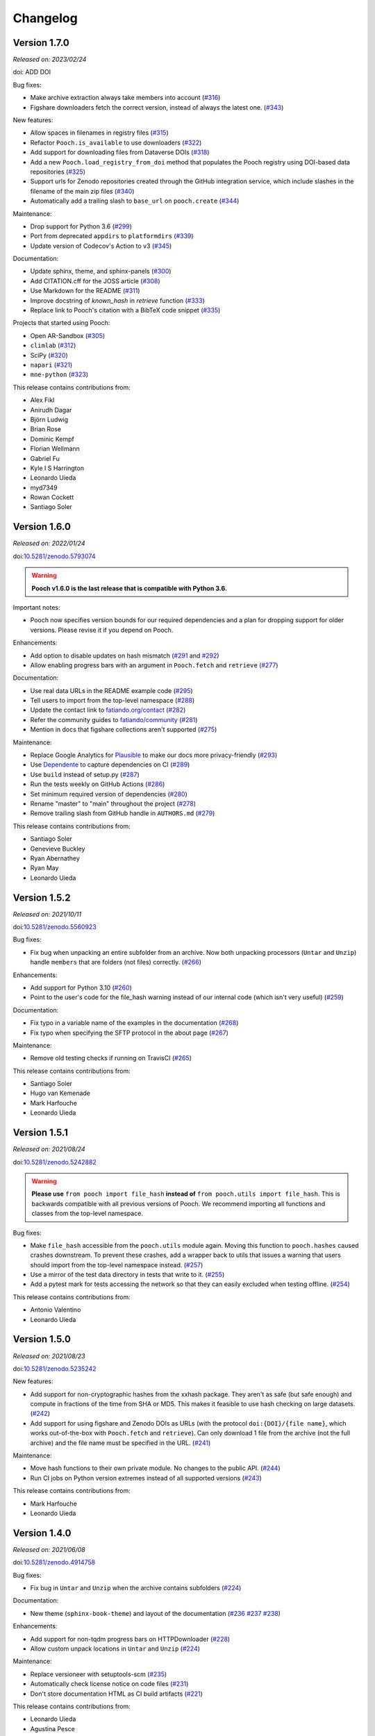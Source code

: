 .. _changes:

Changelog
=========

Version 1.7.0
-------------

*Released on: 2023/02/24*

doi: ADD DOI

Bug fixes:

* Make archive extraction always take members into account (`#316 <https://github.com/fatiando/pooch/pull/316>`__)
* Figshare downloaders fetch the correct version, instead of always the latest one. (`#343 <https://github.com/fatiando/pooch/pull/343>`__)

New features:

* Allow spaces in filenames in registry files (`#315 <https://github.com/fatiando/pooch/pull/315>`__)
* Refactor ``Pooch.is_available`` to use downloaders (`#322 <https://github.com/fatiando/pooch/pull/322>`__)
* Add support for downloading files from Dataverse DOIs (`#318 <https://github.com/fatiando/pooch/pull/318>`__)
* Add a new ``Pooch.load_registry_from_doi`` method that populates the Pooch registry using DOI-based data repositories (`#325 <https://github.com/fatiando/pooch/pull/325>`__)
* Support urls for Zenodo repositories created through the GitHub integration service, which include slashes in the filename of the main zip files (`#340 <https://github.com/fatiando/pooch/pull/340>`__)
* Automatically add a trailing slash to ``base_url`` on ``pooch.create`` (`#344 <https://github.com/fatiando/pooch/pull/344>`__)

Maintenance:

* Drop support for Python 3.6 (`#299 <https://github.com/fatiando/pooch/pull/299>`__)
* Port from deprecated ``appdirs`` to ``platformdirs`` (`#339 <https://github.com/fatiando/pooch/pull/339>`__)
* Update version of Codecov's Action to v3 (`#345 <https://github.com/fatiando/pooch/pull/345>`__)

Documentation:

* Update sphinx, theme, and sphinx-panels (`#300 <https://github.com/fatiando/pooch/pull/300>`__)
* Add CITATION.cff for the JOSS article (`#308 <https://github.com/fatiando/pooch/pull/308>`__)
* Use Markdown for the README (`#311 <https://github.com/fatiando/pooch/pull/311>`__)
* Improve docstring of `known_hash` in `retrieve` function (`#333 <https://github.com/fatiando/pooch/pull/333>`__)
* Replace link to Pooch's citation with a BibTeX code snippet (`#335 <https://github.com/fatiando/pooch/pull/335>`__)

Projects that started using Pooch:

* Open AR-Sandbox (`#305 <https://github.com/fatiando/pooch/pull/305>`__)
* ``climlab`` (`#312 <https://github.com/fatiando/pooch/pull/312>`__)
* SciPy (`#320 <https://github.com/fatiando/pooch/pull/320>`__)
* ``napari`` (`#321 <https://github.com/fatiando/pooch/pull/321>`__)
* ``mne-python`` (`#323 <https://github.com/fatiando/pooch/pull/323>`__)

This release contains contributions from:

* Alex Fikl
* Anirudh Dagar
* Björn Ludwig
* Brian Rose
* Dominic Kempf
* Florian Wellmann
* Gabriel Fu
* Kyle I S Harrington
* Leonardo Uieda
* myd7349
* Rowan Cockett
* Santiago Soler

Version 1.6.0
-------------

*Released on: 2022/01/24*

doi:`10.5281/zenodo.5793074 <https://doi.org/10.5281/zenodo.5793074>`__

.. warning::

    **Pooch v1.6.0 is the last release that is compatible with Python 3.6.**

Important notes:

* Pooch now specifies version bounds for our required dependencies and a plan for dropping support for older versions. Please revise it if you depend on Pooch.

Enhancements:

* Add option to disable updates on hash mismatch (`#291 <https://github.com/fatiando/pooch/pull/291>`__ and `#292 <https://github.com/fatiando/pooch/pull/292>`__)
* Allow enabling progress bars with an argument in ``Pooch.fetch`` and ``retrieve`` (`#277 <https://github.com/fatiando/pooch/pull/277>`__)

Documentation:

* Use real data URLs in the README example code (`#295 <https://github.com/fatiando/pooch/pull/295>`__)
* Tell users to import from the top-level namespace (`#288 <https://github.com/fatiando/pooch/pull/288>`__)
* Update the contact link to `fatiando.org/contact <https://www.fatiando.org/contact/>`__ (`#282 <https://github.com/fatiando/pooch/pull/282>`__)
* Refer the community guides to `fatiando/community <https://github.com/fatiando/community>`__ (`#281 <https://github.com/fatiando/pooch/pull/281>`__)
* Mention in docs that figshare collections aren't supported (`#275 <https://github.com/fatiando/pooch/pull/275>`__)

Maintenance:

* Replace Google Analytics for `Plausible <https://plausible.io>`__ to make our docs more privacy-friendly (`#293 <https://github.com/fatiando/pooch/pull/293>`__)
* Use `Dependente <https://github.com/fatiando/dependente>`__ to capture dependencies on CI (`#289 <https://github.com/fatiando/pooch/pull/289>`__)
* Use ``build`` instead of setup.py (`#287 <https://github.com/fatiando/pooch/pull/287>`__)
* Run the tests weekly on GitHub Actions (`#286 <https://github.com/fatiando/pooch/pull/286>`__)
* Set minimum required version of dependencies (`#280 <https://github.com/fatiando/pooch/pull/280>`__)
* Rename "master" to "main" throughout the project (`#278 <https://github.com/fatiando/pooch/pull/278>`__)
* Remove trailing slash from GitHub handle in ``AUTHORS.md`` (`#279 <https://github.com/fatiando/pooch/pull/279>`__)

This release contains contributions from:

* Santiago Soler
* Genevieve Buckley
* Ryan Abernathey
* Ryan May
* Leonardo Uieda

Version 1.5.2
-------------

*Released on: 2021/10/11*

doi:`10.5281/zenodo.5560923 <https://doi.org/10.5281/zenodo.5560923>`__

Bug fixes:

* Fix bug when unpacking an entire subfolder from an archive. Now both unpacking processors (``Untar`` and ``Unzip``) handle ``members`` that are folders (not files) correctly. (`#266 <https://github.com/fatiando/pooch/pull/266>`__)

Enhancements:

* Add support for Python 3.10 (`#260 <https://github.com/fatiando/pooch/pull/260>`__)
* Point to the user's code for the file_hash warning instead of our internal code (which isn't very useful) (`#259 <https://github.com/fatiando/pooch/pull/259>`__)

Documentation:

* Fix typo in a variable name of the examples in the documentation (`#268 <https://github.com/fatiando/pooch/pull/268>`__)
* Fix typo when specifying the SFTP protocol in the about page (`#267 <https://github.com/fatiando/pooch/pull/267>`__)

Maintenance:

* Remove old testing checks if running on TravisCI (`#265 <https://github.com/fatiando/pooch/pull/265>`__)

This release contains contributions from:

* Santiago Soler
* Hugo van Kemenade
* Mark Harfouche
* Leonardo Uieda

Version 1.5.1
-------------

*Released on: 2021/08/24*

doi:`10.5281/zenodo.5242882 <https://doi.org/10.5281/zenodo.5242882>`__

.. warning::

    **Please use** ``from pooch import file_hash`` **instead of** ``from
    pooch.utils import file_hash``. This is backwards compatible with all
    previous versions of Pooch. We recommend importing all functions and
    classes from the top-level namespace.

Bug fixes:

* Make ``file_hash`` accessible from the ``pooch.utils`` module again. Moving
  this function to ``pooch.hashes`` caused crashes downstream. To prevent these
  crashes, add a wrapper back to utils that issues a warning that users should
  import from the top-level namespace instead.
  (`#257 <https://github.com/fatiando/pooch/pull/257>`__)
* Use a mirror of the test data directory in tests that write to it.
  (`#255 <https://github.com/fatiando/pooch/pull/255>`__)
* Add a pytest mark for tests accessing the network so that they can easily
  excluded when testing offline. (`#254 <https://github.com/fatiando/pooch/pull/254>`__)

This release contains contributions from:

* Antonio Valentino
* Leonardo Uieda

Version 1.5.0
-------------

*Released on: 2021/08/23*

doi:`10.5281/zenodo.5235242 <https://doi.org/10.5281/zenodo.5235242>`__

New features:

* Add support for non-cryptographic hashes from the xxhash package. They aren't
  as safe (but safe enough) and compute in fractions of the time from SHA or
  MD5. This makes it feasible to use hash checking on large datasets. (`#242
  <https://github.com/fatiando/pooch/pull/242>`__)
* Add support for using figshare and Zenodo DOIs as URLs (with the protocol
  ``doi:{DOI}/{file name}``, which works out-of-the-box with ``Pooch.fetch``
  and ``retrieve``). Can only download 1 file from the archive (not the full
  archive) and the file name must be specified in the URL. (`#241
  <https://github.com/fatiando/pooch/pull/241>`__)

Maintenance:

* Move hash functions to their own private module. No changes to the public
  API. (`#244 <https://github.com/fatiando/pooch/pull/244>`__)
* Run CI jobs on Python version extremes instead of all supported versions
  (`#243 <https://github.com/fatiando/pooch/pull/243>`__)

This release contains contributions from:

* Mark Harfouche
* Leonardo Uieda

Version 1.4.0
-------------

*Released on: 2021/06/08*

doi:`10.5281/zenodo.4914758 <https://doi.org/10.5281/zenodo.4914758>`__

Bug fixes:

* Fix bug in ``Untar`` and ``Unzip`` when the archive contains subfolders
  (`#224 <https://github.com/fatiando/pooch/pull/224>`__)

Documentation:

* New theme (``sphinx-book-theme``) and layout of the documentation (`#236
  <https://github.com/fatiando/pooch/pull/236>`__ `#237
  <https://github.com/fatiando/pooch/pull/237>`__ `#238
  <https://github.com/fatiando/pooch/pull/238>`__)

Enhancements:

* Add support for non-tqdm progress bars on HTTPDownloader (`#228
  <https://github.com/fatiando/pooch/pull/228>`__)
* Allow custom unpack locations in ``Untar`` and ``Unzip`` (`#224
  <https://github.com/fatiando/pooch/pull/224>`__)

Maintenance:

* Replace versioneer with setuptools-scm (`#235
  <https://github.com/fatiando/pooch/pull/235>`__)
* Automatically check license notice on code files (`#231
  <https://github.com/fatiando/pooch/pull/231>`__)
* Don't store documentation HTML as CI build artifacts (`#221
  <https://github.com/fatiando/pooch/pull/221>`__)

This release contains contributions from:

* Leonardo Uieda
* Agustina Pesce
* Clément Robert
* Daniel McCloy

Version 1.3.0
-------------

*Released on: 2020/11/27*

.. image:: https://zenodo.org/badge/DOI/10.5281/zenodo.4293216.svg
    :alt: Digital Object Identifier for the Zenodo archive
    :target: https://doi.org/10.5281/zenodo.4293216

Bug fixes:

* Properly handle capitalized hashes. On Windows, users might sometimes get
  capitalized hashes from the system. To avoid false hash mismatches, convert
  stored and computed hashes to lowercase before doing comparisons. Convert
  hashes to lowercase when reading from the registry to make sure stored hashes
  are always lowercase. (`#214 <https://github.com/fatiando/pooch/pull/214>`__)

New features:

* Add option to retry downloads if they fail. The new ``retry_if_failed``
  option to ``pooch.create`` and ``pooch.Pooch`` allows retrying the download
  the specified number of times in case of failures due to hash mismatches
  (coming from Pooch) or network issues (coming from ``requests``). This is
  useful for running downloads on CI that tend to fail sporadically. Waits a
  period of time between consecutive downloads starting with 1s and increasing
  up to 10s in 1s increments. (`#215
  <https://github.com/fatiando/pooch/pull/215>`__)
* Allow user defined decompressed file names. Introduce new ``name`` argument
  to ``pooch.Decompress`` to allow user defined file names. Defaults to the
  previous naming convention for backward compatibility. (`#203
  <https://github.com/fatiando/pooch/pull/203>`__)

Documentation:

* Add seaborn-image to list of packages using Pooch (`#218
  <https://github.com/fatiando/pooch/pull/218>`__)

Maintenance:

* Add support for Python 3.9. (`#220
  <https://github.com/fatiando/pooch/pull/220>`__)
* Drop support for Python 3.5. (`#204
  <https://github.com/fatiando/pooch/pull/204>`__)
* Use pip instead of conda to speed up Actions (`#216
  <https://github.com/fatiando/pooch/pull/216>`__)
* Add license and copyright notice to every .py file (`#213
  <https://github.com/fatiando/pooch/pull/213>`__)

This release contains contributions from:

* Leonardo Uieda
* Danilo Horta
* Hugo van Kemenade
* SarthakJariwala


Version 1.2.0
-------------

*Released on: 2020/09/10*

.. image:: https://zenodo.org/badge/DOI/10.5281/zenodo.4022246.svg
    :alt: Digital Object Identifier for the Zenodo archive
    :target: https://doi.org/10.5281/zenodo.4022246

.. warning::

    **Pooch v1.2.0 is the last release that is compatible with Python 3.5.**

Bug fixes:

* Fix FTP availability check when the file is in a directory. If the data file
  is not in the base directory, the ``Pooch.is_available`` test was broken
  since we were checking for the full path in ``ftp.nlst`` instead of just the
  file name. (`#191 <https://github.com/fatiando/pooch/pull/191>`__)

New features:

* Add the SFTPDownloader class for secure FTP downloads (`#165
  <https://github.com/fatiando/pooch/pull/165>`__)
* Expose Pooch version as ``pooch.__version__`` (`#179
  <https://github.com/fatiando/pooch/pull/179>`__)
* Allow line comments in registry files with ``#`` (`#180
  <https://github.com/fatiando/pooch/pull/180>`__)

Enhancements:

* Point to Unzip/tar from Decompress docs and errors (`#200
  <https://github.com/fatiando/pooch/pull/200>`__)

Documentation:

* Re-factor the documentation into separate pages (`#202
  <https://github.com/fatiando/pooch/pull/202>`__)
* Add warning to the docs about dropping Python 3.5 (`#201
  <https://github.com/fatiando/pooch/pull/201>`__)
* Add `histolab <https://github.com/histolab/histolab>`__ to the Pooch-powered
  projects (`#189 <https://github.com/fatiando/pooch/pull/189>`__)

Maintenance:

* Push documentation to GitHub Pages using Actions (`#198
  <https://github.com/fatiando/pooch/pull/198>`__)
* Add GitHub Actions workflow for publishing to PyPI (`#196
  <https://github.com/fatiando/pooch/pull/196>`__)
* Set up GitHub Actions for testing and linting (`#194
  <https://github.com/fatiando/pooch/pull/194>`__)
* Test FTP downloads using a local test server (`#192
  <https://github.com/fatiando/pooch/pull/192>`__)

This release contains contributions from:

* Leonardo Uieda
* Hugo van Kemenade
* Alessia Marcolini
* Luke Gregor
* Mathias Hauser

Version 1.1.1
-------------

*Released on: 2020/05/14*

.. image:: https://zenodo.org/badge/DOI/10.5281/zenodo.3826458.svg
    :alt: Digital Object Identifier for the Zenodo archive
    :target: https://doi.org/10.5281/zenodo.3826458

Bug fixes:

* Delay data cache folder creation until the first download is attempted. As
  seen in `recent issues in scikit-image
  <https://github.com/scikit-image/scikit-image/issues/4719>`__, creating the
  data folder in ``pooch.create`` can cause problems since this function is
  called at import time. This means that importing the package in parallel can
  cause race conditions and crashes. To prevent that from happening, delay the
  creation of the cache folder until ``Pooch.fetch`` or ``retrieve`` are
  called.
  (`#173 <https://github.com/fatiando/pooch/pull/173>`__)
* Allow the data folder to already exist when creating it. This is can help
  cope with parallel execution as well.
  (`#171 <https://github.com/fatiando/pooch/pull/171>`__)

Documentation:

* Added scikit-image to list of Pooch users.
  (`#168 <https://github.com/fatiando/pooch/pull/168>`__)
* Fix typo in README and front page contributing section.
  (`#166 <https://github.com/fatiando/pooch/pull/166>`__)

This release contains contributions from:

* Leonardo Uieda
* Egor Panfilov
* Rowan Cockett

Version 1.1.0
-------------

*Released on: 2020/04/13*

.. image:: https://zenodo.org/badge/DOI/10.5281/zenodo.3747184.svg
    :alt: Digital Object Identifier for the Zenodo archive
    :target: https://doi.org/10.5281/zenodo.3747184

New features:

* New function ``pooch.retrieve`` to fetch single files This is much more
  convenient than setting up a ``Pooch`` while retaining the hash checks and
  use of downloaders and processors. It automatically selects a unique file
  name and saves files to a cache folder.
  (`#152 <https://github.com/fatiando/pooch/pull/152>`__)
* Allow to use of different hashing algorithms (other than SHA256). Optionally
  specify the hash as ``alg:hash`` and allow ``pooch.Pooch`` to recognize the
  algorithm when comparing hashes. Setting an algorithsm is optional and
  omiting it defaults to SHA256. This is particularly useful when data are
  coming from external sources and published hashes are already available.
  (`#133 <https://github.com/fatiando/pooch/pull/133>`__)

Documentation:

* Add example for fetching datasets that change on the server, for which the
  hash check would always fail.
  (`#144 <https://github.com/fatiando/pooch/pull/144>`__)
* Fix path examples in docstring of ``pooch.os_cache``. The docstring mentioned
  the data path as examples instead of the cache path.
  (`#140 <https://github.com/fatiando/pooch/pull/140>`__)
* Add example of creating a registry when you don't have the data files locally
  and would have to download them manually. The example uses the
  ``pooch.retrieve`` function to automate the process. The example covers two
  cases: when all remote files share the same base URL and when every file has
  its own URL.
  (`#161 <https://github.com/fatiando/pooch/pull/161>`__)

Maintenance:

* A lot of general refactoring of the internals of Pooch to facilitate
  development of the new ``pooch.retrieve`` function
  (`#159 <https://github.com/fatiando/pooch/pull/159>`__
  `#157 <https://github.com/fatiando/pooch/pull/157>`__
  `#156 <https://github.com/fatiando/pooch/pull/156>`__
  `#151 <https://github.com/fatiando/pooch/pull/151>`__
  `#149 <https://github.com/fatiando/pooch/pull/149>`__)

This release contains contributions from:

* Leonardo Uieda
* Santiago Soler
* Kacper Kowalik
* Lucas Martin-King
* Zac Flamig

Version 1.0.0
-------------

*Released on: 2020/01/28*

.. image:: https://zenodo.org/badge/DOI/10.5281/zenodo.3629329.svg
    :alt: Digital Object Identifier for the Zenodo archive
    :target: https://doi.org/10.5281/zenodo.3629329

This release marks the stabilization of the Pooch API. Further changes to the
1.* line will be fully backwards compatible (meaning that updating Pooch should
not break existing code). If there is great need to make backwards incompatible
changes, we will release a 2.* line. In that case, bug fixes will still be
ported to the 1.* line for a period of time.

Improvements:

* Allow blank lines in registry files. Previously, they would cause an error.
  (`#138 <https://github.com/fatiando/pooch/pull/138>`__)

**Backwards incompatible changes**:

* Using Python's ``logging`` module to instead of ``warnings`` to inform users
  of download, update, and decompression/unpacking actions. This allows
  messages to be logged with different priorities and the user filter out log
  messages or silence Pooch entirely. Introduces the function
  ``pooch.get_logger`` to access the ``logging`` object used by Pooch. **Users
  who relied on Pooch issuing warnings will need to update to capturing logs
  instead.** All other parts of the API remain unchanged.
  (`#115 <https://github.com/fatiando/pooch/pull/115>`__)

This release contains contributions from:

* Daniel Shapero

Version 0.7.2
-------------

*Released on: 2020/01/17*

🚨 **Announcement:** 🚨
We now have a `JOSS paper about Pooch <https://doi.org/10.21105/joss.01943>`__!
Please :ref:`cite it <citing>` when you use Pooch for your research.
(`#116 <https://github.com/fatiando/pooch/pull/116>`__ with reviews in
`#132 <https://github.com/fatiando/pooch/pull/132>`__ and
`#134 <https://github.com/fatiando/pooch/pull/134>`__)

This is minor release which only updates the citation information to
the new JOSS paper. No DOI was issued for this release since there are
no code or documentation changes.

Version 0.7.1
-------------

*Released on: 2020/01/17*

.. image:: https://zenodo.org/badge/DOI/10.5281/zenodo.3611376.svg
    :alt: Digital Object Identifier for the Zenodo archive
    :target: https://doi.org/10.5281/zenodo.3611376

Improvements:

* Better error messages when hashes don't match. Include the file name in the
  exception for a hash mismatch between a downloaded file and the registry.
  Before, we included the name of temporary file, which wasn't very
  informative.
  (`#128 <https://github.com/fatiando/pooch/pull/128>`__)
* Better error message for malformed registry files. When loading a registry
  file, inform the name of the file and include the offending content in the
  error message instead of just the line number.
  (`#129 <https://github.com/fatiando/pooch/pull/129>`__)

Maintenance:

* Change development status flag in ``setup.py`` to "stable" instead of
  "alpha".
  (`#127 <https://github.com/fatiando/pooch/pull/127>`__)

This release was reviewed at the `Journal of Open Source Software
<https://github.com/openjournals/joss-reviews/issues/1943>`__. The code and
software paper contain contributions from:

* Anderson Banihirwe
* Martin Durant
* Mark Harfouche
* Hugo van Kemenade
* John Leeman
* Rémi Rampin
* Daniel Shapero
* Santiago Rubén Soler
* Matthew Turk
* Leonardo Uieda

Version 0.7.0
-------------

*Released on: 2019/11/19*

.. image:: https://zenodo.org/badge/DOI/10.5281/zenodo.3547640.svg
    :alt: Digital Object Identifier for the Zenodo archive
    :target: https://doi.org/10.5281/zenodo.3547640

New features:

* New ``pooch.FTPDownloader`` class for downloading files over FTP. Uses the
  standard library ``ftplib``. The appropriate downloader is automatically
  selected by ``pooch.Pooch.fetch`` based on the URL (for anonymous FTP only),
  so no configuration is required.
  If authentication is required, ``pooch.FTPDownloader`` provides the need
  support. Ported from
  `NCAR/aletheia-data <https://github.com/NCAR/aletheia-data>`__ by the author.
  (`#118 <https://github.com/fatiando/pooch/pull/118>`__)
* Support for file-like objects to ``Pooch.load_registry`` (opened either in
  binary or text mode).
  (`#117 <https://github.com/fatiando/pooch/pull/117>`__)

Maintenance:

* Testing and official support for Python 3.8.
  (`#113 <https://github.com/fatiando/pooch/pull/113>`__)
* 🚨 **Drop support for Python 2.7.** 🚨 Remove conditional dependencies and CI
  jobs.
  (`#100 <https://github.com/fatiando/pooch/pull/100>`__)

Documentation:

* In the tutorial, use ``pkg_resources.resource_stream()`` from setuptools to
  load the ``registry.txt`` file. It's less error-prone than using ``os.path``
  and ``__file__`` and allows the package to work from zip files.
  (`#120 <https://github.com/fatiando/pooch/pull/120>`__)
* Docstrings formatted to 79 characters (instead of 88) for better rendering in
  Jupyter notebooks and IPython. These displays are limited to 80 chars so the
  longer lines made the docstring unreadable.
  (`#123 <https://github.com/fatiando/pooch/pull/123>`__)

This release contains contributions from:

* Anderson Banihirwe
* Hugo van Kemenade
* Remi Rampin
* Leonardo Uieda

Version 0.6.0
-------------

*Released on: 2019/10/22*

.. image:: https://zenodo.org/badge/DOI/10.5281/zenodo.3515031.svg
    :alt: Digital Object Identifier for the Zenodo archive
    :target: https://doi.org/10.5281/zenodo.3515031

🚨 **Pooch v0.6.0 is the last release to support Python 2.7** 🚨

New features:

* Add optional download progress bar to ``pooch.HTTPDownloader``
  (`#97 <https://github.com/fatiando/pooch/pull/97>`__)

Maintenance:

* Warn that 0.6.0 is the last version to support Python 2.7
  (`#108 <https://github.com/fatiando/pooch/pull/108>`__)

Documentation:

* Update contact information to point to our Slack channel
  (`#107 <https://github.com/fatiando/pooch/pull/107>`__)
* Add icepack to list of projects using Pooch
  (`#98 <https://github.com/fatiando/pooch/pull/98>`__)

This release contains contributions from:

* Daniel Shapero
* Leonardo Uieda

Version 0.5.2
-------------

*Released on: 2019/06/24*

Maintenance:

* Add back support for Python 3.5 with continuous integration tests. No code changes
  were needed, only removing the restriction from ``setup.py``.
  (`#93 <https://github.com/fatiando/pooch/pull/93>`__)

This release contains contributions from:

* Leonardo Uieda

Version 0.5.1
-------------

*Released on: 2019/05/21*

Documentation fixes:

* Fix formatting error in ``pooch.Decompress`` docstring.
  (`#81 <https://github.com/fatiando/pooch/pull/81>`__)
* Fix wrong imports in the usage guide for post-processing hooks.
  (`#84 <https://github.com/fatiando/pooch/pull/84>`__)
* Add section to the usage guide explaining when to use ``pooch.Decompress``.
  (`#85 <https://github.com/fatiando/pooch/pull/85>`__)

This release contains contributions from:

* Santiago Soler
* Leonardo Uieda

Version 0.5.0
-------------

*Released on: 2019/05/20*

New features:

* New processor ``pooch.Decompress`` saves a decompressed version of the downloaded
  file. Supports gzip, lzma/xz, and bzip2 compression. **Note**: Under Python 2.7, lzma
  and bzip2 require the ``backports.lzma`` and ``bz2file`` packages as well. These are
  soft dependencies and not required to use Pooch. See :ref:`install`. (`#78
  <https://github.com/fatiando/pooch/pull/78>`__)
* New processor ``pooch.Untar`` unpacks files contained in a downloaded tar archive
  (with or without compression). (`#77 <https://github.com/fatiando/pooch/pull/77>`__)

This release contains contributions from:

* Matthew Turk
* Leonardo Uieda

Version 0.4.0
-------------

*Released on: 2019/05/01*

New features:

* Add customizable downloaders. Delegate file download into separate classes that can be
  passed to ``Pooch.fetch``. Created the ``HTTPDownloader`` class (used by default)
  which can also be used to download files that require authentication/login. (`#66
  <https://github.com/fatiando/pooch/pull/66>`__)
* Add post-download processor hooks to ``Pooch.fetch``. Allows users to pass in a
  function that is executed right before returning and can overwrite the file path that
  is returned by ``fetch``. Use this, for example, to perform unpacking/decompression
  operations on larger files that can be time consuming and we only want to do once.
  (`#59 <https://github.com/fatiando/pooch/pull/59>`__)
* Add the ``Unzip`` post-download processor to extract files from a downloaded zip
  archive. Unpacks files into a directory in the local store and returns a list of all
  unzipped files. (`#72 <https://github.com/fatiando/pooch/pull/72>`__)
* Make the ``check_version`` function public. It's used internally but will be useful in
  examples that want to download things from the pooch repository. (`#69
  <https://github.com/fatiando/pooch/pull/69>`__)

Maintenance:

* Pin sphinx to version 1.8.5. New versions of Sphinx (2.0.*) are messing up the
  numpydoc style docstrings. (`#64 <https://github.com/fatiando/pooch/pull/64>`__)

This release contains contributions from:

* Santiago Soler
* Leonardo Uieda

Version 0.3.1
-------------

*Released on: 2019/03/28*

Minor patches:

* Add a project logo (`#57 <https://github.com/fatiando/pooch/pull/57>`__)
* Replace ``http`` with ``https`` in the ``README.rst`` to avoid mixed content warnings
  in some browsers (`#56 <https://github.com/fatiando/pooch/pull/56>`__)

Version 0.3.0
-------------

*Released on: 2019/03/27*

New features:

* Use the ``appdirs`` library to get the cache directory. **Could change the default
  data location on all platforms**. Locations are compatible with the
  `XDG Base Directory Specification <https://specifications.freedesktop.org/basedir-spec/basedir-spec-latest.html>`__
  (`#45 <https://github.com/fatiando/pooch/pull/45>`__)
* Add method ``Pooch.is_available`` to check remote file availability
  (`#50 <https://github.com/fatiando/pooch/pull/50>`__)
* Add ``Pooch.registry_files`` property to get a name of all files in the registry
  (`#42 <https://github.com/fatiando/pooch/pull/42>`__)
* Make ``Pooch.get_url`` a public method to get the download URL for a given file
  (`#55 <https://github.com/fatiando/pooch/pull/55>`__)

Maintenance:

* **Drop support for Python 3.5**. Pooch now requires Python >= 3.6.
  (`#52 <https://github.com/fatiando/pooch/pull/52>`__)
* Add a private method to check if a file is in the registry (`#49 <https://github.com/fatiando/pooch/pull/49>`__)
* Fix typo in the ``Pooch.load_registry`` docstring (`#41 <https://github.com/fatiando/pooch/pull/41>`__)

This release contains contributions from:

* Santiago Soler
* Rémi Rampin
* Leonardo Uieda

Version 0.2.1
-------------

*Released on: 2018/11/15*

Bug fixes:

* Fix unwanted ``~`` directory creation when not using a ``version`` in ``pooch.create``
  (`#37 <https://github.com/fatiando/pooch/pull/37>`__)


Version 0.2.0
-------------

*Released on: 2018/10/31*

Bug fixes:

* Avoid copying of files across the file system (`#33 <https://github.com/fatiando/pooch/pull/33>`__)
* Correctly delete temporary downloads on error (`#32 <https://github.com/fatiando/pooch/pull/32>`__)

New features:

* Allow custom download URLs for individual files (`#30 <https://github.com/fatiando/pooch/pull/30>`__)
* Allow dataset versioning to be optional (`#29 <https://github.com/fatiando/pooch/pull/29>`__)

Maintenance:

* Move URLs building to a dedicated method for easy subclassing (`#31 <https://github.com/fatiando/pooch/pull/31>`__)
* Add testing and support for Python 3.7 (`#25 <https://github.com/fatiando/pooch/pull/25>`__)


Version 0.1.1
-------------

*Released on: 2018/08/30*

Bug fixes:

* Check if the local data folder is writable and warn the user instead of crashing
  (`#23 <https://github.com/fatiando/pooch/pull/23>`__)


Version 0.1
-----------

*Released on: 2018/08/20*

* Fist release of Pooch. Manages downloading sample data files over HTTP from a server
  and storing them in a local directory. Main features:

  - Download a file only if it's not in the local storage.
  - Check the SHA256 hash to make sure the file is not corrupted or needs updating.
  - If the hash is different from the registry, Pooch will download a new version of
    the file.
  - If the hash still doesn't match, Pooch will raise an exception warning of possible
    data corruption.
